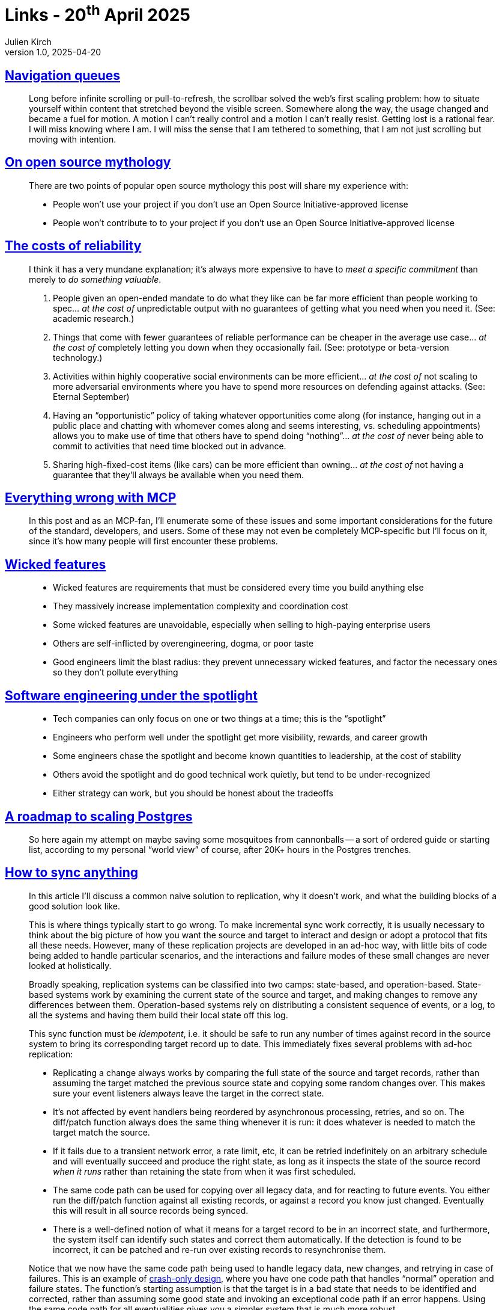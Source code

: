 = Links - 20^th^ April 2025
Julien Kirch
v1.0, 2025-04-20
:article_lang: en
:figure-caption!:
:article_description: Scrolling, open source mythology, costs of reliability, MCP, wicked features, spotlight, scaling PostgreSQL, data synchronization, shared understanding, on-call

== link:https://navigation-queues-navigation-cues.f451.studio[Navigation queues]

[quote]
____
Long before infinite scrolling or pull-to-refresh, the scrollbar solved the web's first scaling problem: how to situate yourself within content that stretched beyond the visible screen. Somewhere along the way, the usage changed and became a fuel for motion. A motion I can't really control and a motion I can't really resist.
Getting lost is a rational fear. I will miss knowing where I am. I will miss the sense that I am tethered to something, that I am not just scrolling but moving with intention.
____

== link:https://lgug2z.com/articles/on-open-source-mythology/[On open source mythology]

[quote]
____
There are two points of popular open source mythology this post will share my experience with:

- People won't use your project if you don't use an Open Source Initiative-approved license
- People won't contribute to to your project if you don't use an Open Source Initiative-approved license
____

== link:https://srconstantin.wordpress.com/2019/07/20/the-costs-of-reliability/[The costs of reliability]

[quote]
____
I think it has a very mundane explanation; it's always more expensive to have to _meet a specific commitment_ than merely to _do something valuable_.
____

[quote]
____
. People given an open-ended mandate to do what they like can be far more efficient than people working to spec… __at the cost of__ unpredictable output with no guarantees of getting what you need when you need it. (See: academic research.)
. Things that come with fewer guarantees of reliable performance can be cheaper in the average use case… __at the cost of__ completely letting you down when they occasionally fail. (See: prototype or beta-version technology.)
. Activities within highly cooperative social environments can be more efficient… __at the cost of__ not scaling to more adversarial environments where you have to spend more resources on defending against attacks. (See: Eternal September)
. Having an "`opportunistic`" policy of taking whatever opportunities come along (for instance, hanging out in a public place and chatting with whomever comes along and seems interesting, vs. scheduling appointments) allows you to make use of time that others have to spend doing "`nothing`"… __at the cost of__ never being able to commit to activities that need time blocked out in advance.
. Sharing high-fixed-cost items (like cars) can be more efficient than owning… __at the cost of__ not having a guarantee that they'll always be available when you need them.
____

== link:https://blog.sshh.io/p/everything-wrong-with-mcp[Everything wrong with MCP]

[quote]
____
In this post and as an MCP-fan, I'll enumerate some of these issues and some important considerations for the future of the standard, developers, and users. Some of these may not even be completely MCP-specific but I'll focus on it, since it's how many people will first encounter these problems.
____

== link:https://www.seangoedecke.com/wicked-features/[Wicked features]

[quote]
____
* Wicked features are requirements that must be considered every time you build anything else
* They massively increase implementation complexity and coordination cost
* Some wicked features are unavoidable, especially when selling to high-paying enterprise users
* Others are self-inflicted by overengineering, dogma, or poor taste
* Good engineers limit the blast radius: they prevent unnecessary wicked features, and factor the necessary ones so they don't pollute everything
____

== link:https://www.seangoedecke.com/the-spotlight/[Software engineering under the spotlight]

[quote]
____
* Tech companies can only focus on one or two things at a time; this is the "`spotlight`"
* Engineers who perform well under the spotlight get more visibility, rewards, and career growth
* Some engineers chase the spotlight and become known quantities to leadership, at the cost of stability
* Others avoid the spotlight and do good technical work quietly, but tend to be under-recognized
* Either strategy can work, but you should be honest about the tradeoffs
____

== link:https://kmoppel.github.io/2025-04-10-postgres-scaling-roadmap/[A roadmap to scaling Postgres]

[quote]
____
So here again my attempt on maybe saving some mosquitoes from cannonballs -- a sort of ordered guide or starting list, according to my personal "`world view`" of course, after 20K+ hours in the Postgres trenches.
____

== link:https://neighbourhood.ie/blog/2025/04/06/how-to-sync-anything[How to sync anything]

[quote]
____
In this article I'll discuss a common naive solution to replication, why it doesn't work, and what the building blocks of a good solution look like.
____

[quote]
____
This is where things typically start to go wrong. To make incremental sync work correctly, it is usually necessary to think about the big picture of how you want the source and target to interact and design or adopt a protocol that fits all these needs. However, many of these replication projects are developed in an ad-hoc way, with little bits of code being added to handle particular scenarios, and the interactions and failure modes of these small changes are never looked at holistically.
____

[quote]
____
Broadly speaking, replication systems can be classified into two camps: state-based, and operation-based. State-based systems work by examining the current state of the source and target, and making changes to remove any differences between them. Operation-based systems rely on distributing a consistent sequence of events, or a log, to all the systems and having them build their local state off this log.
____

[quote]
____
This sync function must be _idempotent_, i.e. it should be safe to run any number of times against record in the source system to bring its corresponding target record up to date. This immediately fixes several problems with ad-hoc replication:

* Replicating a change always works by comparing the full state of the source and target records, rather than assuming the target matched the previous source state and copying some random changes over. This makes sure your event listeners always leave the target in the correct state.
* It's not affected by event handlers being reordered by asynchronous processing, retries, and so on. The diff/patch function always does the same thing whenever it is run: it does whatever is needed to match the target match the source.
* If it fails due to a transient network error, a rate limit, etc, it can be retried indefinitely on an arbitrary schedule and will eventually succeed and produce the right state, as long as it inspects the state of the source record _when it runs_ rather than retaining the state from when it was first scheduled.
* The same code path can be used for copying over all legacy data, and for reacting to future events. You either run the diff/patch function against all existing records, or against a record you know just changed. Eventually this will result in all source records being synced.
* There is a well-defined notion of what it means for a target record to be in an incorrect state, and furthermore, the system itself can identify such states and correct them automatically. If the detection is found to be incorrect, it can be patched and re-run over existing records to resynchronise them.
____

[quote]
____
Notice that we now have the same code path being used to handle legacy data, new changes, and retrying in case of failures. This is an example of link:https://en.wikipedia.org/wiki/Crash-only_software[crash-only design], where you have one code path that handles "`normal`" operation and failure states. The function's starting assumption is that the target is in a bad state that needs to be identified and corrected, rather than assuming some good state and invoking an exceptional code path if an error happens. Using the same code path for all eventualities gives you a simpler system that is much more robust.
____


== link:https://cutlefish.substack.com/p/tbm-348-shared-understanding-at-scale[TBM 348: Shared understanding at scale]

[quote]
____
The _Hierarchical Telephone Game_ example is very common in organizational contexts. From a control theory/information theory standpoint, there are three relevant dynamics at play:

. Every layer of abstraction compresses and reshapes the message, stripping out nuance and weak signals. Compression creates clarity but risks distortion.
. Information moves slowly through the hierarchy. When the leadership team receives a signal, it's often too late to do anything meaningful. By the time you're acting, the situation has shifted.
. What gets passed up is shaped by what people think leaders want to hear, not necessarily what they need to hear. The result? The view from the top no longer reflects the truth on the ground.

_Lesson_: In ideal circumstances, hierarchies can offer valuable clarity and compression. Each layer understands what their boss cares about and tailors the message accordingly. But in less-than-ideal circumstances, this same structure becomes a distortion engine.
____

[quote]
____
There's a well-established principle in control systems and human factors design: views must be coupled to the task. A "`picture of everything`" isn't useful unless it helps the operator do something specific. The failure mode is not a lack of data, it's mismatched context and role-agnostic framing.
____

== link:https://www.scottsmitelli.com/articles/take-oncall-and-shove-it/[Take this on-call rotation and shove it]

[quote]
____
The absolute largest source of variability comes from a team's willingness to improve the on-call situation as opposed to simply accepting that things are the way they're meant to be. Some teams view every page -- no matter how trivial -- as a signal that something needs to be immediately fixed to prevent that specific thing from _ever_ happening again. Other teams view it as something that just happens as a natural consequence of supporting a product, like a smoke detector battery chirp that everybody has learned to tune out over the course of several years. It is the manifestation of technical debt that has been boiling for years, looking for a pressure relief valve to escape through, and it just happens to keep finding its release through Alex's pager.

Perhaps unsurprisingly, the teams that are most willing to defend against recurring pages are also the most likely to actually perform in-depth postmortems so they can write and maintain their on-call runbooks. Sometimes the runbook is the only friend an on-call engineer has, and there's nothing more disappointing than discovering that this friend can't help fix anything.
____

[quote]
____
_Franz Kafka_ created literary worlds in which unbearably absurd things happen for seemingly no reason and people are expected to simply endure them as if nothing out of the ordinary is going on. His environments only _partially_ make sense, producing bureaucracies that defy any attempt at comprehension. The protagonists in his stories feel alienated and isolated. A queasy undercurrent of anxiousness and sometimes outright horror runs through his whole oeuvre. The author was likely neurotic, he destroyed approximately 90% of everything he ever wrote, then he died well ahead of when he probably should have -- leaving several substantial works unfinished. In this regard, Apache Kafka shares some similarities.
____